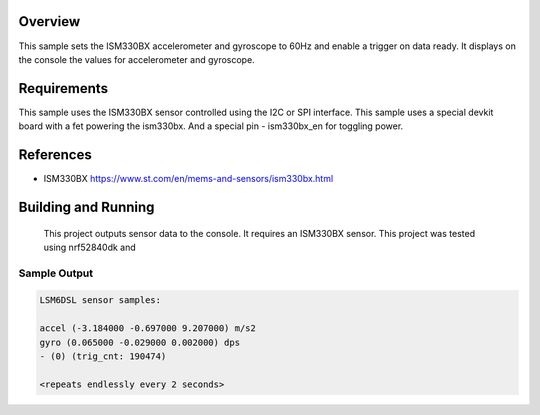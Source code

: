 .. zephyr:code-sample:: ism330bx
   :name: ISM330BX IMU sensor
   :relevant-api: sensor_interface

   Get accelerometer and gyroscope data from an ISM330BX sensor (polling & trigger
   mode).

Overview
********

This sample sets the ISM330BX accelerometer and gyroscope to 60Hz
and enable a trigger on data ready. It displays on the console the
values for accelerometer and gyroscope.


Requirements
************

This sample uses the ISM330BX sensor controlled using the I2C or SPI interface.
This sample uses a special devkit board with a fet powering the ism330bx. And a special pin - ism330bx_en for toggling power.


References
**********

- ISM330BX https://www.st.com/en/mems-and-sensors/ism330bx.html

Building and Running
********************

 This project outputs sensor data to the console. It requires an ISM330BX
 sensor. This project was tested using nrf52840dk and 

Sample Output
=============

.. code-block:: console

    LSM6DSL sensor samples:

    accel (-3.184000 -0.697000 9.207000) m/s2
    gyro (0.065000 -0.029000 0.002000) dps
    - (0) (trig_cnt: 190474)

    <repeats endlessly every 2 seconds>
